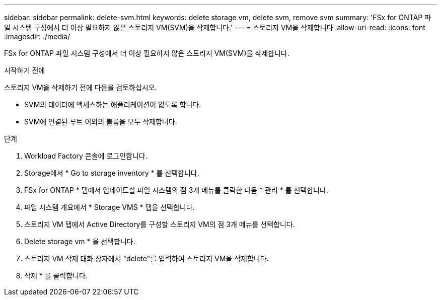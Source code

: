 ---
sidebar: sidebar 
permalink: delete-svm.html 
keywords: delete storage vm, delete svm, remove svm 
summary: 'FSx for ONTAP 파일 시스템 구성에서 더 이상 필요하지 않은 스토리지 VM(SVM)을 삭제합니다.' 
---
= 스토리지 VM을 삭제합니다
:allow-uri-read: 
:icons: font
:imagesdir: ./media/


[role="lead"]
FSx for ONTAP 파일 시스템 구성에서 더 이상 필요하지 않은 스토리지 VM(SVM)을 삭제합니다.

.시작하기 전에
스토리지 VM을 삭제하기 전에 다음을 검토하십시오.

* SVM의 데이터에 액세스하는 애플리케이션이 없도록 합니다.
* SVM에 연결된 루트 이외의 볼륨을 모두 삭제합니다.


.단계
. Workload Factory 콘솔에 로그인합니다.
. Storage에서 * Go to storage inventory * 를 선택합니다.
. FSx for ONTAP * 탭에서 업데이트할 파일 시스템의 점 3개 메뉴를 클릭한 다음 * 관리 * 를 선택합니다.
. 파일 시스템 개요에서 * Storage VMS * 탭을 선택합니다.
. 스토리지 VM 탭에서 Active Directory를 구성할 스토리지 VM의 점 3개 메뉴를 선택합니다.
. Delete storage vm * 을 선택합니다.
. 스토리지 VM 삭제 대화 상자에서 "delete"를 입력하여 스토리지 VM을 삭제합니다.
. 삭제 * 를 클릭합니다.

